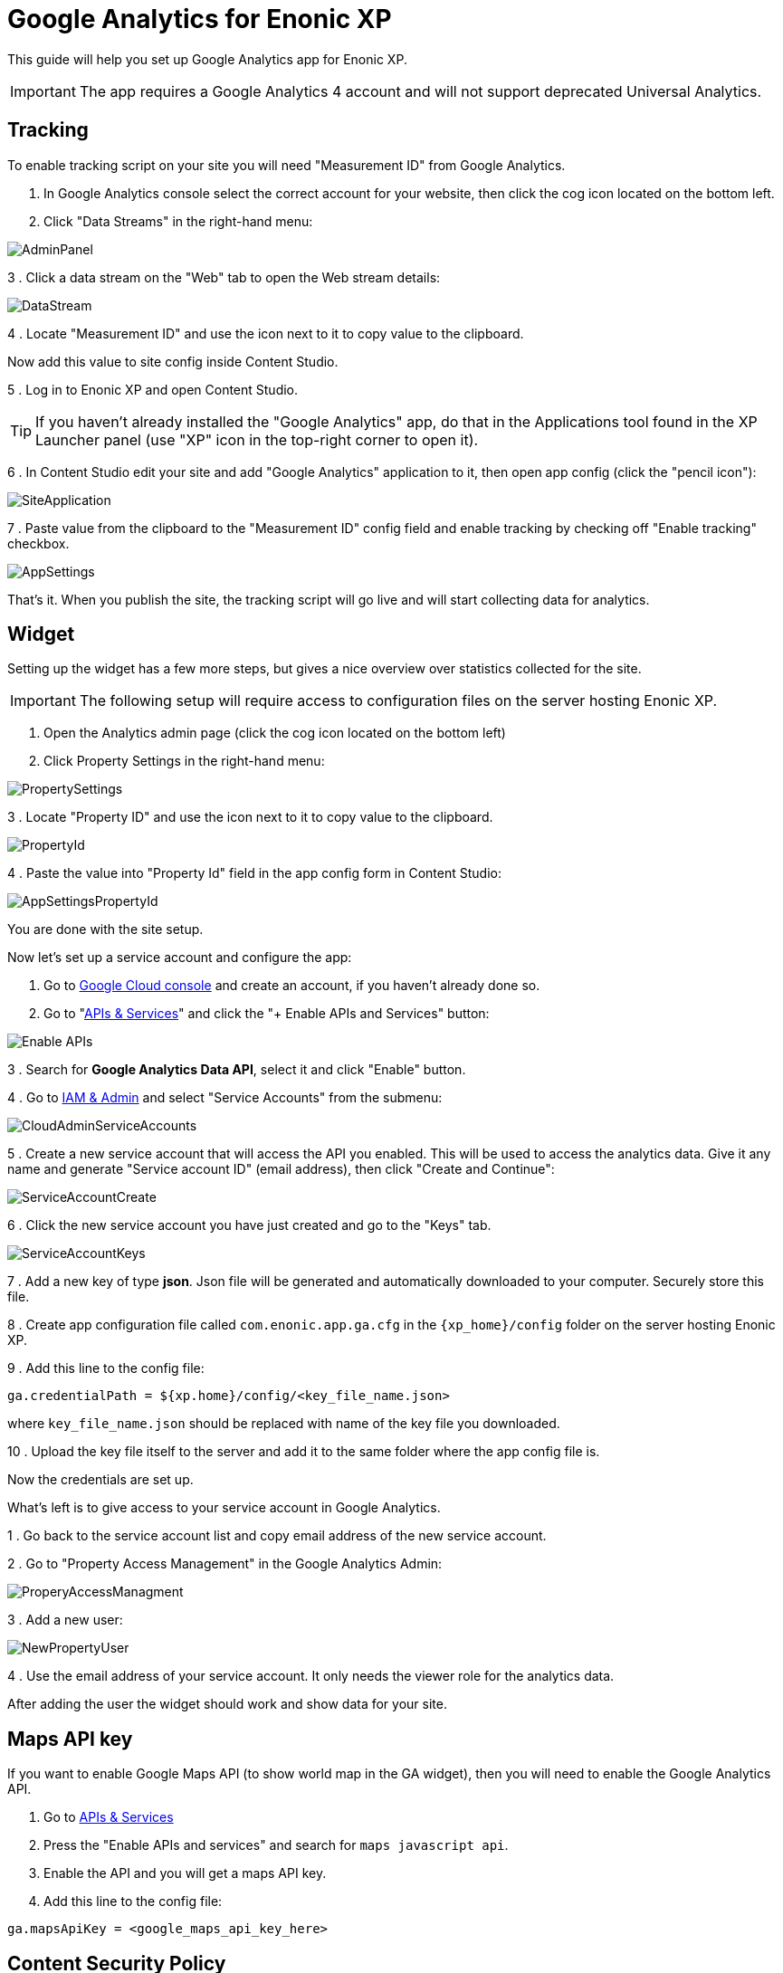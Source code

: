 # Google Analytics for Enonic XP

This guide will help you set up Google Analytics app for Enonic XP.

IMPORTANT: The app requires a Google Analytics 4 account and will not support deprecated Universal Analytics.

:toc:

## Tracking

To enable tracking script on your site you will need "Measurement ID" from Google Analytics.

. In Google Analytics console select the correct account for your website, then click the cog icon located on the bottom left.

. Click "Data Streams" in the right-hand menu:

image::images/AdminPanel.png[]

3 . Click a data stream on the "Web" tab to open the Web stream details:

image::images/DataStream.png[]

4 . Locate "Measurement ID" and use the icon next to it to copy value to the clipboard.

Now add this value to site config inside Content Studio.

5 . Log in to Enonic XP and open Content Studio.

TIP: If you haven't already installed the "Google Analytics" app, do that in the Applications tool found in the XP Launcher panel
(use "XP" icon in the top-right corner to open it).

6 . In Content Studio edit your site and add "Google Analytics" application to it, then open app config (click the "pencil icon"):

image::images/SiteApplication.png[]

7 . Paste value from the clipboard to the "Measurement ID" config field and enable tracking by checking off "Enable tracking" checkbox.

image::images/AppSettings.png[]

That's it. When you publish the site, the tracking script will go live and will start collecting data for analytics.

## Widget

Setting up the widget has a few more steps, but gives a nice overview over statistics collected for the site.

IMPORTANT: The following setup will require access to configuration files on the server hosting Enonic XP.

. Open the Analytics admin page (click the cog icon located on the bottom left)

. Click Property Settings in the right-hand menu:

image::images/PropertySettings.png[]

3 . Locate "Property ID" and use the icon next to it to copy value to the clipboard.

image::images/PropertyId.png[]

4 . Paste the value into "Property Id" field in the app config form in Content Studio:

image::images/AppSettingsPropertyId.png[]

You are done with the site setup.

Now let's set up a service account and configure the app:

. Go to https://console.cloud.google.com[Google Cloud console] and create an account, if you haven't already done so.

. Go to "https://console.cloud.google.com/apis/dashboard[APIs & Services]" and click the "+ Enable APIs and Services" button:

image::images/Enable_APIs.png[]

3 . Search for *Google Analytics Data API*, select it and click "Enable" button.

4 . Go to https://console.cloud.google.com/iam-admin[IAM & Admin] and select "Service Accounts" from the submenu:

image::images/CloudAdminServiceAccounts.png[]

5 . Create a new service account that will access the API you enabled. This will be used to access the analytics data.
Give it any name and generate "Service account ID" (email address), then click "Create and Continue":

image::images/ServiceAccountCreate.png[]

6 . Click the new service account you have just created and go to the "Keys" tab.

image::images/ServiceAccountKeys.png[]

7 . Add a new key of type *json*. Json file will be generated and automatically downloaded to your computer. Securely store this file.

8 . Create app configuration file called `com.enonic.app.ga.cfg` in the `{xp_home}/config` folder on the server hosting Enonic XP.

9 . Add this line to the config file:

`ga.credentialPath = ${xp.home}/config/<key_file_name.json>`

where `key_file_name.json` should be replaced with name of the key file you downloaded.

10 . Upload the key file itself to the server and add it to the same folder where the app config file is.

Now the credentials are set up.

What's left is to give access to your service account in Google Analytics.

1 . Go back to the service account list and copy email address of the new service account.

2 . Go to "Property Access Management" in the Google Analytics Admin:

image::images/ProperyAccessManagment.png[]

3 . Add a new user:

image::images/NewPropertyUser.png[]

4 . Use the email address of your service account. It only needs the viewer role for the analytics data.

After adding the user the widget should work and show data for your site.

## Maps API key

If you want to enable Google Maps API (to show world map in the GA widget), then you will need to enable the Google Analytics API.

. Go to https://console.cloud.google.com/apis/dashboard[APIs & Services]

. Press the "Enable APIs and services" and search for `maps javascript api`.

. Enable the API and you will get a maps API key.

. Add this line to the config file:

`ga.mapsApiKey = <google_maps_api_key_here>`

## Content Security Policy

The widget uses remote assets (fonts, styles and scripts from Google servers) that are by default blocked by Content Studio's Content Security Policy.
To enable resources required for Google Analytics, add this line to the Content Studio's config file (`/{$xp_home}/config/com.enonic.app.contentstudio.cfg`):

.com.enonic.app.contentstudio.cfg
```
contentSecurityPolicy.header=default-src 'self' https://*.gstatic.com; connect-src 'self' ws: wss: https://*.gstatic.com https://*.googleapis.com; script-src 'self' 'unsafe-eval' 'unsafe-inline' https://*.google.com https://*.googleapis.com https://*.gstatic.com; object-src 'none'; style-src 'self' 'unsafe-inline' http://*.googleapis.com https://*.googleapis.com https://*.gstatic.com; img-src 'self' https://*.gstatic.com data:; frame-src 'self' https://*.googleapis.com;
```
